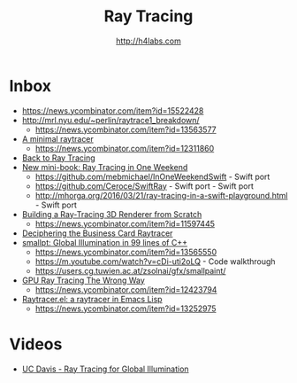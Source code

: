 #+STARTUP: showall
#+TITLE: Ray Tracing
#+AUTHOR: http://h4labs.com
#+HTML_HEAD: <link rel="stylesheet" type="text/css" href="/resources/css/myorg.css" />

* Inbox
+ https://news.ycombinator.com/item?id=15522428
+ http://mrl.nyu.edu/~perlin/raytrace1_breakdown/
 - https://news.ycombinator.com/item?id=13563577
+ [[https://mzucker.github.io/2016/08/03/miniray.html][A minimal raytracer]]
 - https://news.ycombinator.com/item?id=12311860
+ [[http://www.lexicallyscoped.com/2013/05/16/back-to-ray-tracing.html][Back to Ray Tracing]]
+ [[http://psgraphics.blogspot.com/2016/01/new-mini-book-ray-tracing-in-one-weekend.html][New mini-book: Ray Tracing in One Weekend]]
 - https://github.com/mebmichael/InOneWeekendSwift - Swift port
 - https://github.com/Ceroce/SwiftRay - Swift port - Swift port
 - http://mhorga.org/2016/03/21/ray-tracing-in-a-swift-playground.html - Swift port
+ [[http://www.superjer.com/pixelmachine/][Building a Ray-Tracing 3D Renderer from Scratch]]
 - https://news.ycombinator.com/item?id=11597445
+ [[http://fabiensanglard.net/rayTracing_back_of_business_card/index.php][Deciphering the Business Card Raytracer]]
+ [[http://www.kevinbeason.com/smallpt/][smallpt: Global Illumination in 99 lines of C++]]
 - https://news.ycombinator.com/item?id=13565550
 - https://m.youtube.com/watch?v=cDi-uti2oLQ - Code walkthrough
 - https://users.cg.tuwien.ac.at/zsolnai/gfx/smallpaint/
+ [[http://www.joshbarczak.com/blog/?p=1197][GPU Ray Tracing The Wrong Way]]
 - https://news.ycombinator.com/item?id=12423794
+ [[https://github.com/burtonsamograd/emacs-jit/blob/master/lisp/raytracer.el][Raytracer.el: a raytracer in Emacs Lisp]]
 - https://news.ycombinator.com/item?id=13252975
 
* Videos
+ [[http://www.youtube.com/playlist?list=PL_w_qWAQZtAYd0Kxmq17YXwqXkO1MVrqi][UC Davis - Ray Tracing for Global Illumination]]
